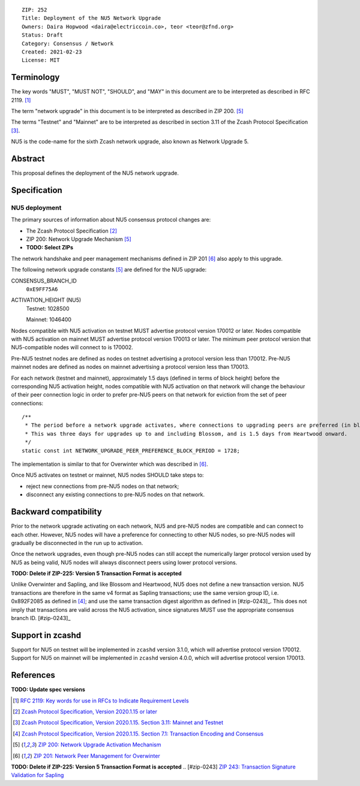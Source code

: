::

  ZIP: 252
  Title: Deployment of the NU5 Network Upgrade
  Owners: Daira Hopwood <daira@electriccoin.co>, teor <teor@zfnd.org>
  Status: Draft
  Category: Consensus / Network
  Created: 2021-02-23
  License: MIT


Terminology
===========

The key words "MUST", "MUST NOT", "SHOULD", and "MAY" in this document are to be
interpreted as described in RFC 2119. [#RFC2119]_

The term "network upgrade" in this document is to be interpreted as described in
ZIP 200. [#zip-0200]_

The terms "Testnet" and "Mainnet" are to be interpreted as described in
section 3.11 of the Zcash Protocol Specification [#protocol-networks]_.

NU5 is the code-name for the sixth Zcash network upgrade, also known as
Network Upgrade 5.


Abstract
========

This proposal defines the deployment of the NU5 network upgrade.


Specification
=============

NU5 deployment
-----------------

The primary sources of information about NU5 consensus protocol changes are:

- The Zcash Protocol Specification [#protocol]_
- ZIP 200: Network Upgrade Mechanism [#zip-0200]_
- **TODO: Select ZIPs**

The network handshake and peer management mechanisms defined in ZIP 201 [#zip-0201]_
also apply to this upgrade.


The following network upgrade constants [#zip-0200]_ are defined for the NU5
upgrade:

CONSENSUS_BRANCH_ID
  ``0xE9FF75A6``


ACTIVATION_HEIGHT (NU5)
  Testnet: 1028500

  Mainnet: 1046400


Nodes compatible with NU5 activation on testnet MUST advertise protocol version
170012 or later. Nodes compatible with NU5 activation on mainnet MUST advertise
protocol version 170013 or later. The minimum peer protocol version that
NU5-compatible nodes will connect to is 170002.

Pre-NU5 testnet nodes are defined as nodes on testnet advertising a protocol
version less than 170012. Pre-NU5 mainnet nodes are defined as nodes on mainnet
advertising a protocol version less than 170013.

For each network (testnet and mainnet), approximately 1.5 days (defined in terms of
block height) before the corresponding NU5 activation height, nodes compatible
with NU5 activation on that network will change the behaviour of their peer
connection logic in order to prefer pre-NU5 peers on that network for eviction
from the set of peer connections::

    /**
     * The period before a network upgrade activates, where connections to upgrading peers are preferred (in blocks).
     * This was three days for upgrades up to and including Blossom, and is 1.5 days from Heartwood onward.
     */
    static const int NETWORK_UPGRADE_PEER_PREFERENCE_BLOCK_PERIOD = 1728;

The implementation is similar to that for Overwinter which was described in
[#zip-0201]_.

Once NU5 activates on testnet or mainnet, NU5 nodes SHOULD take steps to:

- reject new connections from pre-NU5 nodes on that network;
- disconnect any existing connections to pre-NU5 nodes on that network.


Backward compatibility
======================

Prior to the network upgrade activating on each network, NU5 and pre-NU5
nodes are compatible and can connect to each other. However, NU5 nodes will
have a preference for connecting to other NU5 nodes, so pre-NU5 nodes will
gradually be disconnected in the run up to activation.

Once the network upgrades, even though pre-NU5 nodes can still accept the
numerically larger protocol version used by NU5 as being valid, NU5 nodes
will always disconnect peers using lower protocol versions.

**TODO: Delete if ZIP-225: Version 5 Transaction Format is accepted**

Unlike Overwinter and Sapling, and like Blossom and Heartwood, NU5 does not
define a new transaction version. NU5 transactions are therefore in the same
v4 format as Sapling transactions; use the same version group ID, i.e. 0x892F2085
as defined in [#protocol-txnencodingandconsensus]_; and use the same transaction digest
algorithm as defined in [#zip-0243]_. This does not imply that transactions are
valid across the NU5 activation, since signatures MUST use the appropriate
consensus branch ID. [#zip-0243]_


Support in zcashd
=================

Support for NU5 on testnet will be implemented in ``zcashd`` version 3.1.0, which
will advertise protocol version 170012. Support for NU5 on mainnet will be implemented
in ``zcashd`` version 4.0.0, which will advertise protocol version 170013.


References
==========

**TODO: Update spec versions**

.. [#RFC2119] `RFC 2119: Key words for use in RFCs to Indicate Requirement Levels <https://www.rfc-editor.org/rfc/rfc2119.html>`_
.. [#protocol] `Zcash Protocol Specification, Version 2020.1.15 or later <protocol/canopy.pdf>`_
.. [#protocol-networks] `Zcash Protocol Specification, Version 2020.1.15. Section 3.11: Mainnet and Testnet <protocol/canopy.pdf#networks>`_
.. [#protocol-txnencodingandconsensus] `Zcash Protocol Specification, Version 2020.1.15. Section 7.1: Transaction Encoding and Consensus <protocol/canopy.pdf#txnencodingandconsensus>`_
.. [#zip-0200] `ZIP 200: Network Upgrade Activation Mechanism <zip-0200.rst>`_
.. [#zip-0201] `ZIP 201: Network Peer Management for Overwinter <zip-0201.rst>`_
**TODO: Delete if ZIP-225: Version 5 Transaction Format is accepted**
.. [#zip-0243] `ZIP 243: Transaction Signature Validation for Sapling <zip-0243.rst>`_
